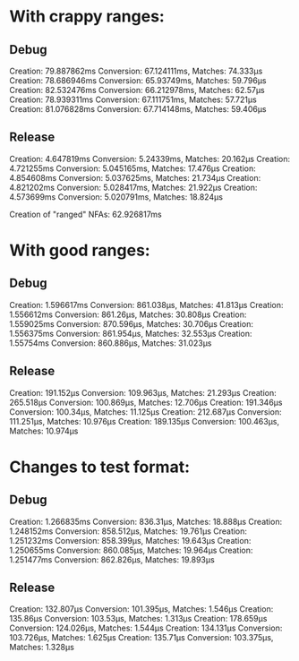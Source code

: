* With crappy ranges:

** Debug

Creation: 79.887862ms Conversion: 67.124111ms, Matches: 74.333µs
Creation: 78.686946ms Conversion: 65.93749ms, Matches: 59.796µs
Creation: 82.532476ms Conversion: 66.212978ms, Matches: 62.57µs
Creation: 78.939311ms Conversion: 67.111751ms, Matches: 57.721µs
Creation: 81.076828ms Conversion: 67.714148ms, Matches: 59.406µs

** Release

Creation: 4.647819ms Conversion: 5.24339ms, Matches: 20.162µs
Creation: 4.721255ms Conversion: 5.045165ms, Matches: 17.476µs
Creation: 4.854608ms Conversion: 5.037625ms, Matches: 21.734µs
Creation: 4.821202ms Conversion: 5.028417ms, Matches: 21.922µs
Creation: 4.573699ms Conversion: 5.020791ms, Matches: 18.824µs

Creation of "ranged" NFAs: 62.926817ms

* With good ranges:

** Debug

Creation: 1.596617ms Conversion: 861.038µs, Matches: 41.813µs
Creation: 1.556612ms Conversion: 861.26µs, Matches: 30.808µs
Creation: 1.559025ms Conversion: 870.596µs, Matches: 30.706µs
Creation: 1.556375ms Conversion: 861.954µs, Matches: 32.553µs
Creation: 1.55754ms Conversion: 860.886µs, Matches: 31.023µs

** Release

Creation: 191.152µs Conversion: 109.963µs, Matches: 21.293µs
Creation: 265.518µs Conversion: 100.869µs, Matches: 12.706µs
Creation: 191.346µs Conversion: 100.34µs, Matches: 11.125µs
Creation: 212.687µs Conversion: 111.251µs, Matches: 10.976µs
Creation: 189.135µs Conversion: 100.463µs, Matches: 10.974µs

* Changes to test format:

** Debug

Creation: 1.266835ms Conversion: 836.31µs, Matches: 18.888µs
Creation: 1.248152ms Conversion: 858.512µs, Matches: 19.761µs
Creation: 1.251232ms Conversion: 858.399µs, Matches: 19.643µs
Creation: 1.250655ms Conversion: 860.085µs, Matches: 19.964µs
Creation: 1.251477ms Conversion: 862.826µs, Matches: 19.893µs

** Release

Creation: 132.807µs Conversion: 101.395µs, Matches: 1.546µs
Creation: 135.86µs Conversion: 103.53µs, Matches: 1.313µs
Creation: 178.659µs Conversion: 124.026µs, Matches: 1.544µs
Creation: 134.131µs Conversion: 103.726µs, Matches: 1.625µs
Creation: 135.71µs Conversion: 103.375µs, Matches: 1.328µs
